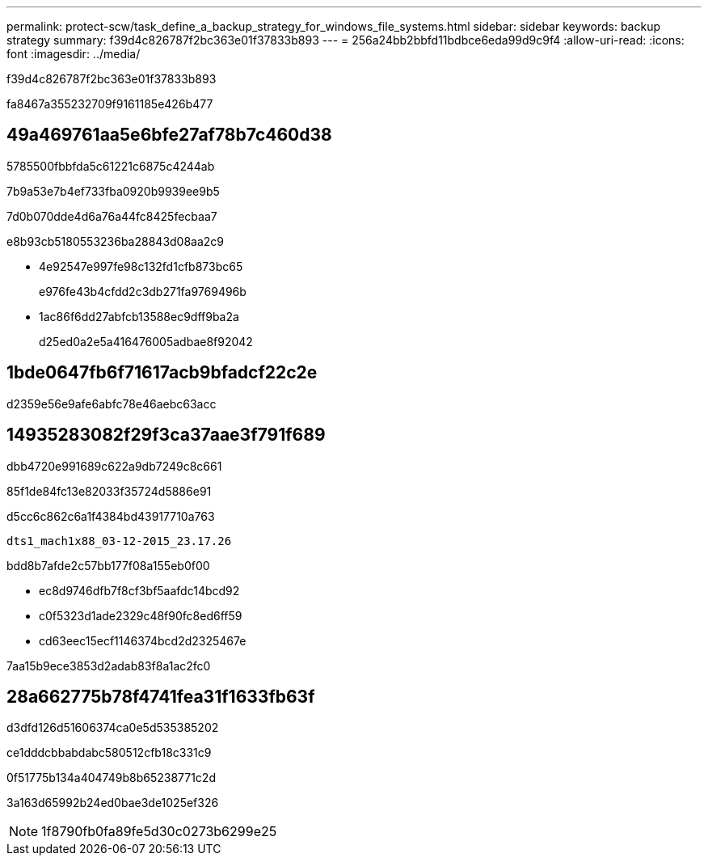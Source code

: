 ---
permalink: protect-scw/task_define_a_backup_strategy_for_windows_file_systems.html 
sidebar: sidebar 
keywords: backup strategy 
summary: f39d4c826787f2bc363e01f37833b893 
---
= 256a24bb2bbfd11bdbce6eda99d9c9f4
:allow-uri-read: 
:icons: font
:imagesdir: ../media/


[role="lead"]
f39d4c826787f2bc363e01f37833b893

fa8467a355232709f9161185e426b477



== 49a469761aa5e6bfe27af78b7c460d38

5785500fbbfda5c61221c6875c4244ab

7b9a53e7b4ef733fba0920b9939ee9b5

7d0b070dde4d6a76a44fc8425fecbaa7

e8b93cb5180553236ba28843d08aa2c9

* 4e92547e997fe98c132fd1cfb873bc65
+
e976fe43b4cfdd2c3db271fa9769496b

* 1ac86f6dd27abfcb13588ec9dff9ba2a
+
d25ed0a2e5a416476005adbae8f92042





== 1bde0647fb6f71617acb9bfadcf22c2e

d2359e56e9afe6abfc78e46aebc63acc



== 14935283082f29f3ca37aae3f791f689

dbb4720e991689c622a9db7249c8c661

85f1de84fc13e82033f35724d5886e91

d5cc6c862c6a1f4384bd43917710a763

[listing]
----
dts1_mach1x88_03-12-2015_23.17.26
----
bdd8b7afde2c57bb177f08a155eb0f00

* ec8d9746dfb7f8cf3bf5aafdc14bcd92
* c0f5323d1ade2329c48f90fc8ed6ff59
* cd63eec15ecf1146374bcd2d2325467e


7aa15b9ece3853d2adab83f8a1ac2fc0



== 28a662775b78f4741fea31f1633fb63f

d3dfd126d51606374ca0e5d535385202

ce1dddcbbabdabc580512cfb18c331c9

0f51775b134a404749b8b65238771c2d

3a163d65992b24ed0bae3de1025ef326


NOTE: 1f8790fb0fa89fe5d30c0273b6299e25
